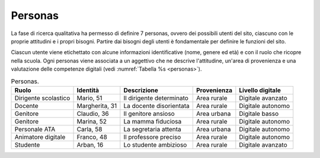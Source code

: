 .. _personas:

Personas
========

La fase di ricerca qualitativa ha permesso di definire 7 personas,
ovvero dei possibili utenti del sito, ciascuno con le proprie attitudini
e i propri bisogni. Partire dai bisogni degli utenti è fondamentale per
definire le funzioni del sito.

Ciascun utente viene etichettato con alcune informazioni identificative
(nome, genere ed età) e con il ruolo che ricopre nella scuola. Ogni
personas viene associata a un aggettivo che ne descrive l'attitudine,
un'area di provenienza e una valutazione delle competenze digitali 
(vedi :numref:`Tabella %s <personas>`).

.. table:: Personas.
   :name: personas

   +------------+-------------+--------------+-------------+------------------+
   | Ruolo      | Identità    | Descrizione  | Provenienza | Livello digitale |
   +============+=============+==============+=============+==================+
   | Dirigente  | Mario, 51   | Il           | Area rurale | Digitale         |
   | scolastico |             | dirigente    |             | avanzato         |
   |            |             | determinato  |             |                  |
   +------------+-------------+--------------+-------------+------------------+
   | Docente    | Margherita, | La docente   | Area rurale | Digitale         |
   |            | 31          | disorientata |             | autonomo         |
   +------------+-------------+--------------+-------------+------------------+
   | Genitore   | Claudio, 36 | Il genitore  | Area urbana | Digitale         |
   |            |             | ansioso      |             | basso            |
   +------------+-------------+--------------+-------------+------------------+
   | Genitore   | Marina, 52  | La mamma     | Area rurale | Digitale         |
   |            |             | fiduciosa    |             | autonomo         |
   +------------+-------------+--------------+-------------+------------------+
   | Personale  | Carla, 58   | La           | Area urbana | Digitale         |
   | ATA        |             | segretaria   |             | autonomo         |
   |            |             | attenta      |             |                  |
   +------------+-------------+--------------+-------------+------------------+
   | Animatore  | Franco, 48  | Il           | Area rurale | Digitale         |
   | digitale   |             | professore   |             | autonomo         |
   |            |             | preciso      |             |                  |
   +------------+-------------+--------------+-------------+------------------+
   | Studente   | Arban, 16   | Lo studente  | Area rurale | Digitale         |
   |            |             | ambizioso    |             | avanzato         |
   +------------+-------------+--------------+-------------+------------------+

